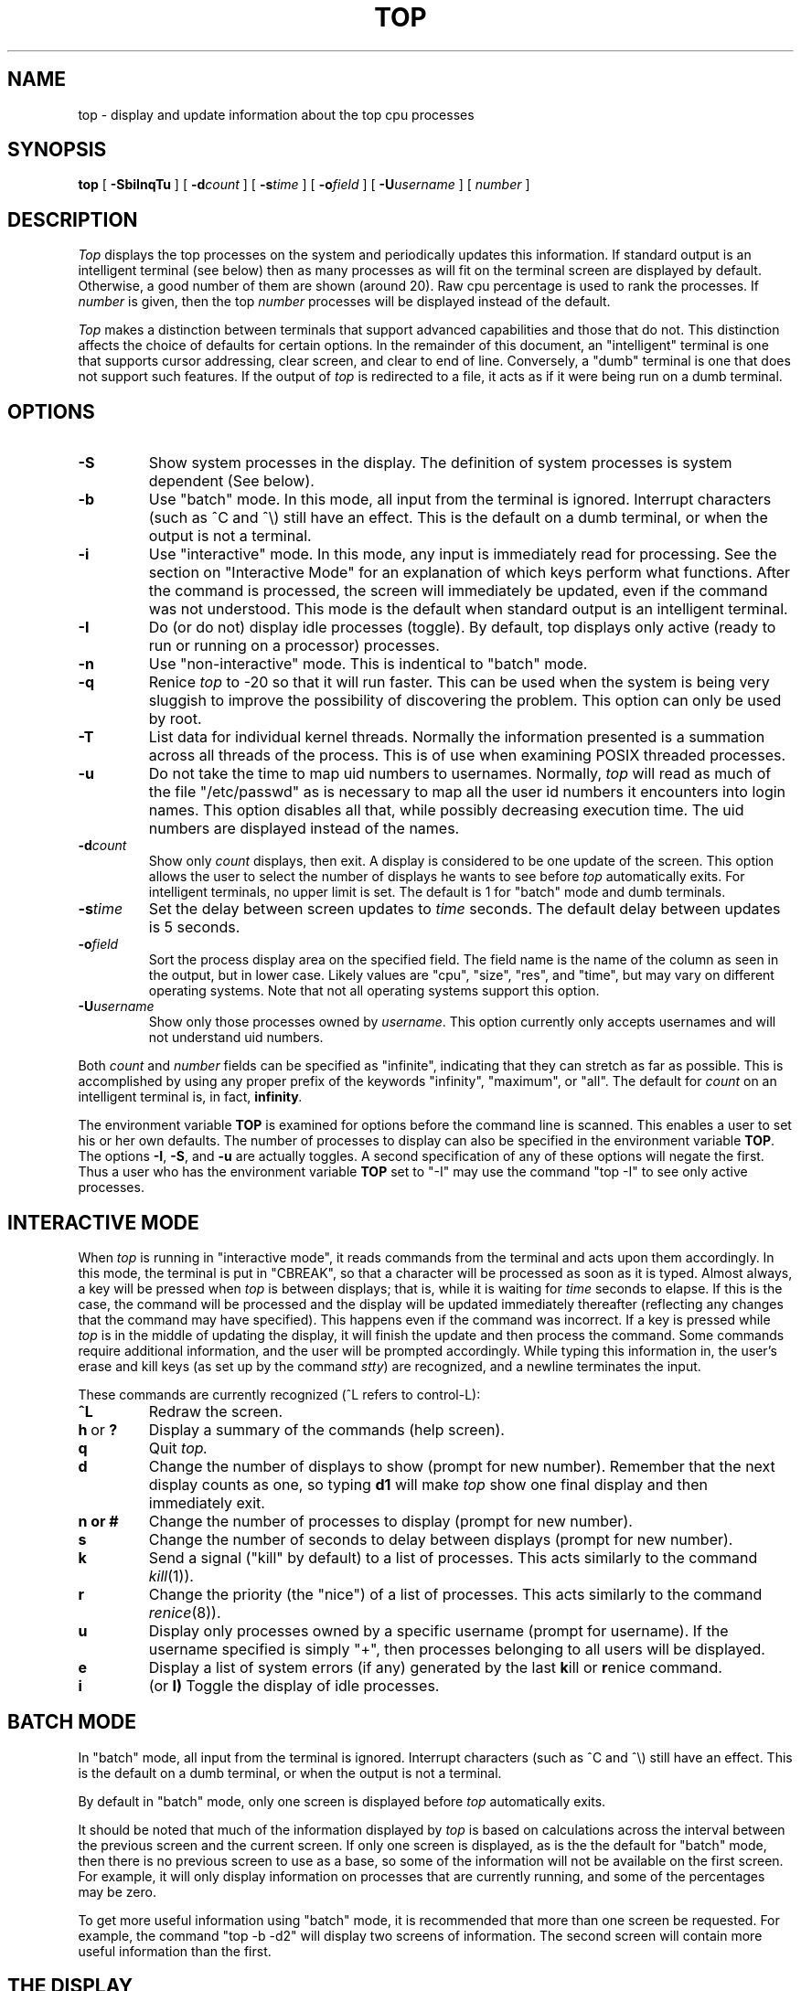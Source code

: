 .\" NOTE:  changes to the manual page for "top" should be made in the
.\"        file "top.X" and NOT in the file "top.1".
.nr N -1
.nr D 4
.TH TOP 1 Local
.UC 4
.SH NAME
top \- display and update information about the top cpu processes
.SH SYNOPSIS
.B top
[
.B \-SbiInqTu
] [
.BI \-d count
] [
.BI \-s time
] [
.BI \-o field
] [
.BI \-U username
] [
.I number
]
.SH DESCRIPTION
.\" This defines appropriate quote strings for nroff and troff
.ds lq \&"
.ds rq \&"
.if t .ds lq ``
.if t .ds rq ''
.\" Just in case these number registers aren't set yet...
.if \nN==0 .nr N 10
.if \nD==0 .nr D 5
.I Top
displays the top
.if !\nN==-1 \nN
processes on the system and periodically updates this information.
.if \nN==-1 \
\{\
If standard output is an intelligent terminal (see below) then
as many processes as will fit on the terminal screen are displayed
by default.  Otherwise, a good number of them are shown (around 20).
.\}
Raw cpu percentage is used to rank the processes.  If
.I number
is given, then the top
.I number
processes will be displayed instead of the default.
.PP
.I Top
makes a distinction between terminals that support advanced capabilities
and those that do not.  This
distinction affects the choice of defaults for certain options.  In the
remainder of this document, an \*(lqintelligent\*(rq terminal is one that
supports cursor addressing, clear screen, and clear to end of line.
Conversely, a \*(lqdumb\*(rq terminal is one that does not support such
features.  If the output of
.I top
is redirected to a file, it acts as if it were being run on a dumb
terminal.
.SH OPTIONS
.TP
.B \-S
Show system processes in the display.  The definition of system
processes is system dependent (See below).
.TP
.B \-b
Use \*(lqbatch\*(rq mode.  In this mode, all input from the terminal is
ignored.  Interrupt characters (such as ^C and ^\e) still have an effect.
This is the default on a dumb terminal, or when the output is not a terminal.
.TP
.B \-i
Use \*(lqinteractive\*(rq mode.  In this mode, any input is immediately
read for processing.  See the section on \*(lqInteractive Mode\*(rq
for an explanation of
which keys perform what functions.  After the command is processed, the
screen will immediately be updated, even if the command was not
understood.  This mode is the default when standard output is an
intelligent terminal.
.TP
.B \-I
Do (or do not) display idle processes (toggle).
By default, top displays only active (ready to run or running
on a processor) processes.
.TP
.B \-n
Use \*(lqnon-interactive\*(rq mode.  This is indentical to \*(lqbatch\*(rq
mode.
.TP
.B \-q
Renice
.I top
to -20 so that it will run faster.  This can be used when the system is
being very sluggish to improve the possibility of discovering the problem.
This option can only be used by root.
.TP
.B \-T
List data for individual kernel threads.
Normally the information presented is a summation across all threads
of the process.
This is of use when examining POSIX threaded processes.
.TP
.B \-u
Do not take the time to map uid numbers to usernames.  Normally,
.I top
will read as much of the file \*(lq/etc/passwd\*(rq as is necessary to map
all the user id numbers it encounters into login names.  This option
disables all that, while possibly decreasing execution time.  The uid
numbers are displayed instead of the names.
.TP
.BI \-d count
Show only
.I count
displays, then exit.  A display is considered to be one update of the
screen.  This option allows the user to select the number of displays he
wants to see before
.I top
automatically exits.  For intelligent terminals, no upper limit
is set.  The default is 1 for \*(lqbatch\*(rq mode and dumb terminals.
.TP
.BI \-s time
Set the delay between screen updates to
.I time
seconds.  The default delay between updates is \nD seconds.
.TP
.BI \-o field
Sort the process display area on the specified field.  The field name is
the name of the column as seen in the output, but in lower case.  Likely
values are \*(lqcpu\*(rq, \*(lqsize\*(rq, \*(lqres\*(rq, and \*(lqtime\*(rq,
but may vary on different operating systems.  Note that
not all operating systems support this option.
.TP
.BI \-U username
Show only those processes owned by
.IR username .
This option currently only accepts usernames and will not understand
uid numbers.
.PP
Both
.I count
and
.I number
fields can be specified as \*(lqinfinite\*(rq, indicating that they can
stretch as far as possible.  This is accomplished by using any proper
prefix of the keywords
\*(lqinfinity\*(rq,
\*(lqmaximum\*(rq,
or
\*(lqall\*(rq.
The default for
.I count
on an intelligent terminal is, in fact,
.BI infinity .
.PP
The environment variable
.B TOP
is examined for options before the command line is scanned.  This enables
a user to set his or her own defaults.  The number of processes to display
can also be specified in the environment variable
.BR TOP .
The options
.BR \-I ,
.BR \-S ,
and
.B \-u
are actually toggles.  A second specification of any of these options
will negate the first.  Thus a user who has the environment variable
.B TOP
set to \*(lq\-I\*(rq may use the command \*(lqtop \-I\*(rq to
see only active processes.
.SH "INTERACTIVE MODE"
When
.I top
is running in \*(lqinteractive mode\*(rq, it reads commands from the
terminal and acts upon them accordingly.  In this mode, the terminal is
put in \*(lqCBREAK\*(rq, so that a character will be
processed as soon as it is typed.  Almost always, a key will be
pressed when
.I top
is between displays; that is, while it is waiting for
.I time
seconds to elapse.  If this is the case, the command will be
processed and the display will be updated immediately thereafter
(reflecting any changes that the command may have specified).  This
happens even if the command was incorrect.  If a key is pressed while 
.I top
is in the middle of updating the display, it will finish the update and
then process the command.  Some commands require additional information,
and the user will be prompted accordingly.  While typing this information
in, the user's erase and kill keys (as set up by the command
.IR stty )
are recognized, and a newline terminates the input.
.PP
These commands are currently recognized (^L refers to control-L):
.TP
.B ^L
Redraw the screen.
.IP "\fBh\fP\ or\ \fB?\fP"
Display a summary of the commands (help screen).
.TP
.B q
Quit
.IR top.
.TP
.B d
Change the number of displays to show (prompt for new number).
Remember that the next display counts as one, so typing
.B d1
will make
.I top
show one final display and then immediately exit.
.TP
.B n or #
Change the number of processes to display (prompt for new number).
.TP
.B s
Change the number of seconds to delay between displays
(prompt for new number).
.TP
.B k
Send a signal (\*(lqkill\*(rq by default) to a list of processes.  This
acts similarly to the command
.IR kill (1)).
.TP
.B r
Change the priority (the \*(lqnice\*(rq) of a list of processes.
This acts similarly to the command
.IR renice (8)).
.TP
.B u
Display only processes owned by a specific username (prompt for username).
If the username specified is simply \*(lq+\*(rq, then processes belonging
to all users will be displayed.
.TP
.B e
Display a list of system errors (if any) generated by the last
.BR k ill
or
.BR r enice
command.
.TP
.B i
(or
.BR I)
Toggle the display of idle processes.
.SH "BATCH MODE"
In \*(lqbatch\*(rq mode, all input from the terminal is ignored.
Interrupt characters (such as ^C and ^\e) still have an effect.
This is the default on a dumb terminal, or when the output is not a terminal.
.PP
By default in \*(lqbatch\*(rq mode,
only one screen is displayed before
.I top
automatically exits.
.PP
It should be noted that much of the information displayed by
.I top
is based on calculations across the interval between the previous
screen and the current screen.
If only one screen is displayed, as is the the default for
\*(lqbatch\*(rq mode, then there is no previous screen to use as a base,
so some of the information will not be available on the first screen.
For example, it will only display information on processes that are
currently running, and some of the percentages may be zero.
.PP
To get more useful information using \*(lqbatch\*(rq mode,
it is recommended that more than one screen be requested.
For example, the command "top -b -d2" will display two screens of information.
The second screen will contain more useful information than the first.
.SH "THE DISPLAY"
The actual display varies depending on the specific variant of Unix
that the machine is running.  This description may not exactly match
what is seen by top running on this particular machine.  Differences
are listed at the end of this manual entry.
.PP
The top few lines of the display show general information
about the state of the system, including
the last process id assigned to a process (on most systems),
the three load averages,
the current time,
the number of existing processes,
the number of processes in each state
(sleeping, running, starting, zombies, and stopped),
and a percentage of time spent in each of the processor states
(excuting in user mode, executing in kernel mode, idle, etc).
It also includes information about physical and virtual memory allocation.
.PP
The remainder of the screen displays information about individual
processes.  This display is similar in spirit to
.IR ps (1)
but it is not exactly the same.  PID is the process id,
PGRP is the process group id,
USERNAME is the name of the process's owner (if
.B \-u
is specified, a UID column will be substituted for USERNAME),
PRI is the current priority of the process,
SIZE is the total size of the process (text, data, and stack),
RES is the current amount of resident memory (both SIZE and RES are
given in kilobytes),
STATE is the current state (one of \*(lqsleep\*(rq, \*(lqWAIT\*(rq,
\*(lqrun\*(rq, \*(lqidl\*(rq, \*(lqzomb\*(rq, or \*(lqstop\*(rq),
TIME is the number of system and user cpu seconds that the process has used,
WCPU, when displayed, is the weighted cpu percentage (this is the same
value that
.IR ps (1)
displays as CPU),
CPU is the raw percentage and is the field that is sorted to determine
the order of the processes, and
COMMAND is the name of the command that the process is currently running
(if the process is swapped out, this column is marked \*(lq<swapped>\*(rq).
.SH NOTES
The \*(lqABANDONED\*(rq state (known in the kernel as \*(lqSWAIT\*(rq) was
abandoned, thus the name.  A process should never end up in this state.
.SH AUTHOR
William LeFebvre, EECS Department, Northwestern University
.SH ENVIRONMENT
.DT
TOP	user-configurable defaults for options.
.SH FILES
.DT
/dev/kmem		kernel memory
.br
/dev/mem		physical memory
.br
/etc/passwd	used to map uid numbers to user names
.br
/vmunix		system image
.SH BUGS
The default for
.B \-I
is "do not show idle processes".
This may be confusing if you're expecting
.I top
to display a screenful of processes by default.
To appease folks who can't stand that behavior, I have added the
ability to set \*(lqdefault\*(rq options in the environment variable
.B TOP
(see the OPTIONS section).  Those who want idle processes displayed
need only set the environment variable
.B TOP
to \*(lq\-I\*(rq.
.PP
The command name for swapped processes should be tracked down, but this
would make the program run slower.
.PP
As with
.IR ps (1),
things can change while
.I top
is collecting information for an update.  The picture it gives is only a
close approximation to reality.
.SH "SEE ALSO"
kill(1),
ps(1),
stty(1),
mem(4),
renice(8)
.SH "SGI/IRIX NOTES"
Multiprocessor support was added. Both number of CPUs and the CPU-ID
for running processes are shown.
On MP systems the sum of %CPU (or %WCPU) numbers may be higher than 100%
(one full CPU utilization) but never higher than 100 * the number of CPUs.
.PP
The IRIX implementation doesn't
.IR nlist(2)
the kernel to get addresses
of symbols which makes it less system dependent. All values are
retrieved using the
.IR sysmp(2),
.IR syssgi(2),
and
.IR proc(4)
interfaces.
The same executable should run on any SGI hardware
(Uniprocessor, SMP, and S2MP) running IRIX 6.2 and up.
.PP
"last pid" is not supported.
.PP
A process is considered to be a "system" process if it has uid=0
and ppid=1. This is a compromise for the sake of backward compatibility.
In new IRIX systems many of the traditional "system processes" are
implemented either within the kernel as threads, or as real-time
processes.
.PP
System processes display can be toggled interactively using the 'S' key.
.PP
Idle processes display can be toggled interactively using the 'i' key.
.PP
Memory sizes are followed by their units: K (Kilobytes), M (Megabytes),
G (Gigabytes) or T (Terabytes).
.PP
The CPU states are sampled every clock tick
and provide a "best estimate" of the system CPU activity
summed across all processors. On IRIX they are:
.PP
.nf
		idle 	the cpu was idle and not waiting for anything
		usr  	the cpu was executing some user mode code
		ker  	the cpu was executing some kernel mode code
		wait 	the cpu was idle with some i/o outstanding
		xbrk 	the cpu was executing code in a fault path
		intr 	the cpu was handling an interrupt
.fi
.PP
For example: a high "wait" number means that the
system is I/O bound. A close to 100% "usr" number indicates
CPU bound processes with little system activity.
"xbrk" and "intr" should be close to 0.0% under normal
circumstances. Larger numbers may indicate pathologically
high low-level driver activity, memory shortage (high VM activity) etc.
in which case
.IR osview(1)
should give a better picture of the system state.

.PP
The PRI (priority) field supports advanced IRIX real-time and
scheduling schemes using the following formats where <pri> is
a decimal priority number:
.PP
.nf
		+<pri>		Real-Time
		<pri>		Normal (timeshared)
		g<pri>		Gang scheduled
		bc			Batch Critical
		b			Batch
		w			Weightless
.fi
.PP
On pre 6.4 systems the supported formats are:
.PP
.nf
		+<pri> 		Real-Time
		<pri>		Normal (timeshared)
		b<pri>		Batch
.fi
.PP
For more details on new IRIX scheduling and priorities, see
.IR npri(1),
.IR nice(2),
.IR realtime(5),
and all the
.IR sched_XXX(2)
services.
.PP
%WCPU (weighted CPU) is a decaying average of %CPU
over a longer period than just the last sampling period. For short
running processes %WCPU should be close to %CPU as the two values
only diverge over time.
.PP
This version of top supports sorting by various fields via the
command line -o (order) option or the 'o' interactive option.
The aliases 'mem' (equivalent to 'size'), and 'rss' (equivalent to 'res')
are accepted for friendliness.
In addition, the IRIX version of top understands prefixes of
field names, like '-os', instead of '-osize', to be used.
In case of prefix ambiguities, the first one to match will be used.
Use 'h' (help) to list the supported orders.
.PP
The old IRIX
.IR gr_top
is now implemented as a perl script on top of the new
.IR top
to reduce bloat. In addition to the -Bcolor option to set
the background color, you may now control the foreground color
with -Fcolor, and the title bar color with -Tcolor. Colors
are either RGB values or Xwindow color names, e.g.
.IR purple.
(See
.IR showrgb
for legal color names.)
.PP
SGI specific "See Also" should include:
.IR osview(1),
.IR npri(1),
.IR realtime(5),
and
.IR schedctl(2).
.PP
Several more sophisticated performance tools are optionally provided
by SGI notably PCP (the Performance CoPilot).
.PP
Unlike other
.IR top
versions, the IRIX version should support thousands of processors and
an even larger number of processes.  Thus it avoids pre-allocating
a maximum size for process data.  In case the number of processes
grows too far a new initialization of data structures is performed
by the program restarting itself.  This restarting forgets any
interactive settings and may cause a change in the Weighted CPU%
averages.  This should be an extremely rare occurence but should
be noted here.

.SH "CREDITS"
Original porting to SGI/IRIX 5.x was done by Sandeep Cariapa.
Later enhancements and further IRIX ports by Larry McVoy,
John Schimmel, and Ariel Faigon.

